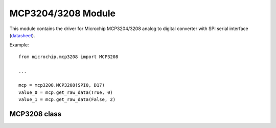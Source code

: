 .. module:: mcp3208

*********************
 MCP3204/3208 Module
*********************

This module contains the driver for Microchip MCP3204/3208 analog to digital converter with
SPI serial interface (`datasheet <http://ww1.microchip.com/downloads/en/DeviceDoc/21298e.pdf>`_).

Example: ::
        
        from microchip.mcp3208 import MCP3208
        
        ...
        
        mcp = mcp3208.MCP3208(SPI0, D17)
        value_0 = mcp.get_raw_data(True, 0)
        value_1 = mcp.get_raw_data(False, 2)
    
    
===============
 MCP3208 class
===============


.. class:: MCP3208(spidrv, cs, clk = 400000)

    Creates an instance of the MCP3208 class. This class allows the control of both MCP3204 and MCP3208 devices.
    
    :param spidrv: SPI Bus used '(SPI0, ...)'
    :param cs: Chip select pin
    :param clk: Clock speed, default 400 kHz
    
    
.. method:: get_raw_data(single, channel)
    
    Return the conversion result as an integer between 0 and 4095 (12 bit).
    
    Input mode and channel are selected by *single* and *channel* parameters
    according to the following table.
    
    ========== ========== ====================  ====================
    single      channel    Input Configuration   Channel Selection  
    ========== ========== ====================  ====================
       True        0          single-ended              CH0         
       True        1          single-ended              CH1         
       True        2          single-ended              CH2         
       True        3          single-ended              CH3         
       True        4*         single-ended              CH4         
       True        5*         single-ended              CH5         
       True        6*         single-ended              CH6         
       True        7*         single-ended              CH7         
       False       0          differential      CH0 = IN+ CH1 = IN- 
       False       1          differential      CH0 = IN- CH1 = IN+ 
       False       2          differential      CH2 = IN+ CH3 = IN- 
       False       3          differential      CH2 = IN- CH3 = IN+ 
       False       4*         differential      CH4 = IN+ CH5 = IN- 
       False       5*         differential      CH4 = IN- CH5 = IN+ 
       False       6*         differential      CH6 = IN+ CH7 = IN- 
       False       7*         differential      CH6 = IN- CH7 = IN+ 
    ========== ========== ====================  ====================
    
    .. note:: *channel* values marked with * are available for the MCP3208 only. 
    
    The digital output code is determined by the reference voltage *Vref* and the analog input voltage *Vin*:
    
    Digital output code = 4096 * *Vin* / *Vref*
    
    
